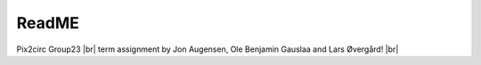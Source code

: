 ReadME
=======

Pix2circ Group23 |br|
term assignment by Jon Augensen, Ole Benjamin Gauslaa and Lars Øvergård! |br|



.. |br| raw:: html

   <br />

